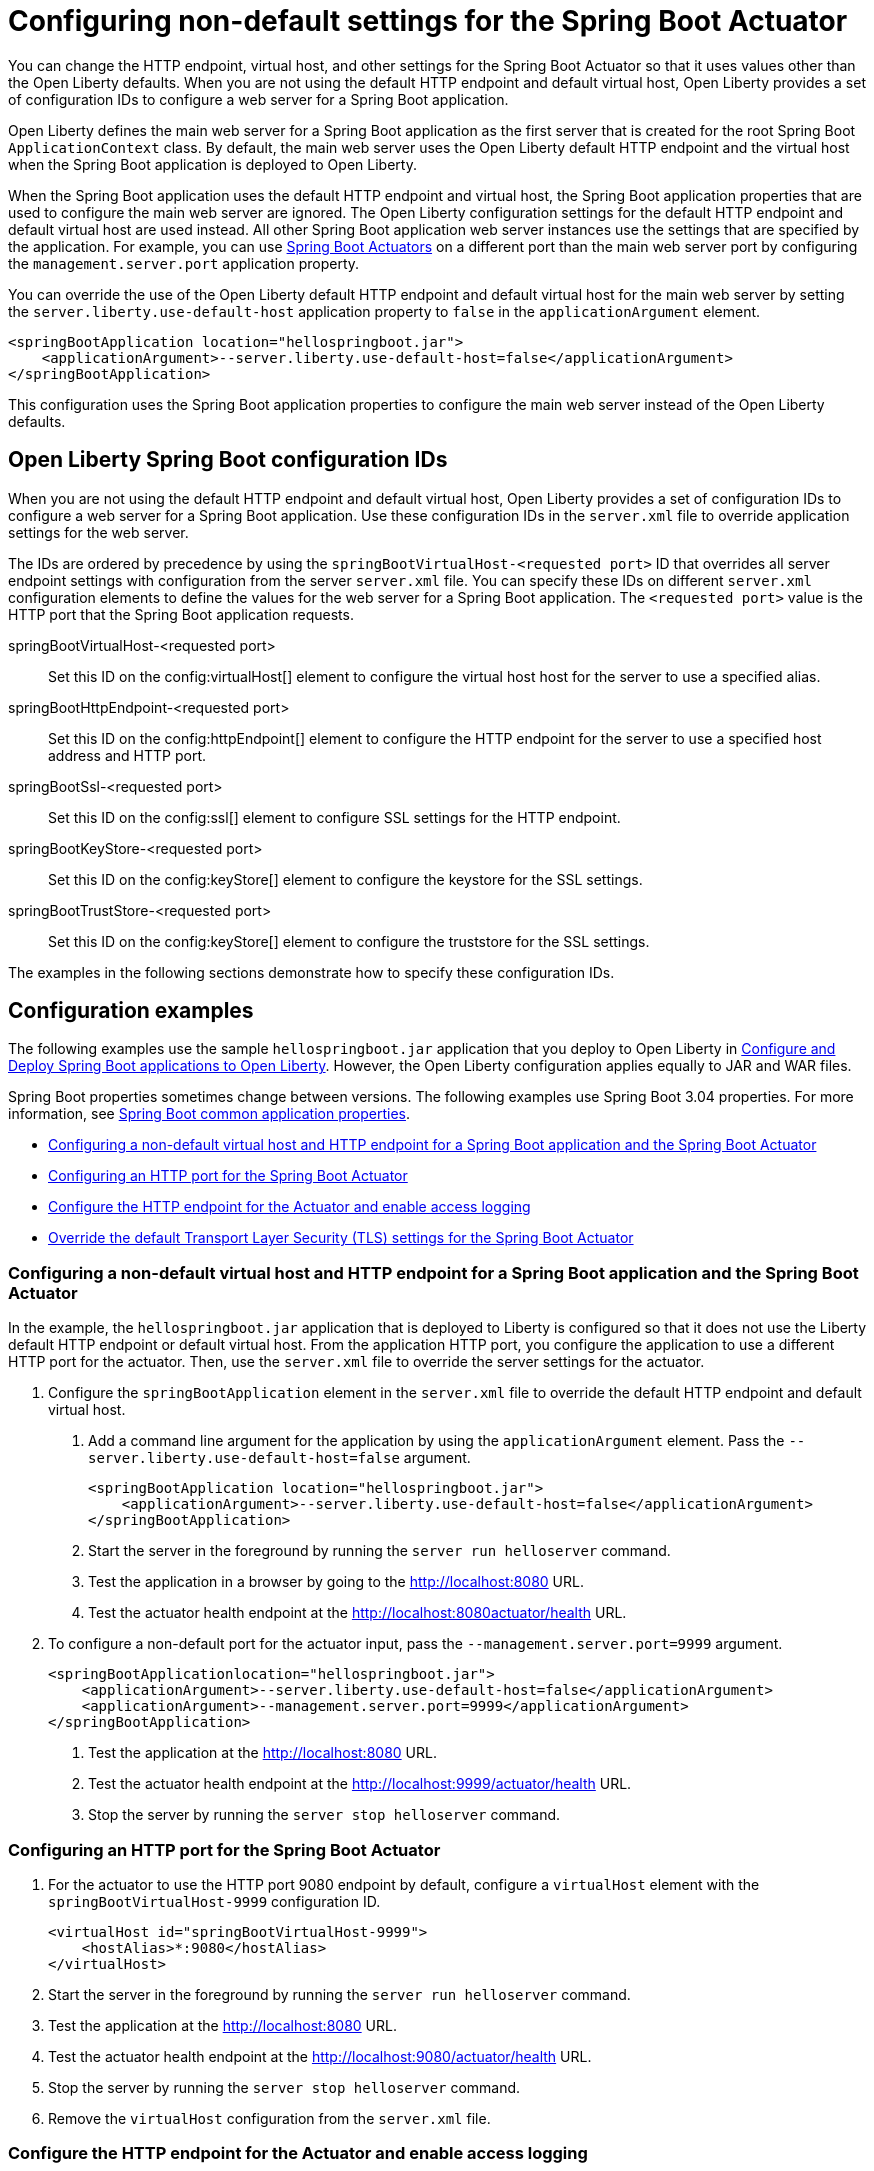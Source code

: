 // Copyright (c) 2023 IBM Corporation and others.
// Licensed under Creative Commons Attribution-NoDerivatives
// 4.0 International (CC BY-ND 4.0)
//   https://creativecommons.org/licenses/by-nd/4.0/
//
// Contributors:
//     IBM Corporation
//
:page-description: You can change the HTTP endpoint, virtual host, and other settings for the Spring Boot Actuator so that it uses values other than the defaults for Liberty.
:seo-title: Configuring non-default settings for the Spring Boot Actuator
:page-layout: general-reference
:page-type: general
= Configuring non-default settings for the Spring Boot Actuator

You can change the HTTP endpoint, virtual host, and other settings for the Spring Boot Actuator so that it uses values other than the Open Liberty defaults. When you are not using the default HTTP endpoint and default virtual host, Open Liberty provides a set of configuration IDs to configure a web server for a Spring Boot application.

Open Liberty defines the main web server for a Spring Boot application as the first server that is created for the root Spring Boot `ApplicationContext` class. By default, the main web server uses the Open Liberty default HTTP endpoint and the virtual host when the Spring Boot application is deployed to Open Liberty.

When the Spring Boot application uses the default HTTP endpoint and virtual host, the Spring Boot application properties that are used to configure the main web server are ignored. The Open Liberty configuration settings for the default HTTP endpoint and default virtual host are used instead. All other Spring Boot application web server instances use the settings that are specified by the application. For example, you can use link:https://docs.spring.io/spring-boot/docs/current/reference/html/actuator.html[Spring Boot Actuators] on a different port than the main web server port by configuring the `management.server.port` application property.

You can override the use of the Open Liberty default HTTP endpoint and default virtual host for the main web server by setting the `server.liberty.use-default-host` application property to `false` in the `applicationArgument` element.

[source,xml]
----
<springBootApplication location="hellospringboot.jar">
    <applicationArgument>--server.liberty.use-default-host=false</applicationArgument>
</springBootApplication>
----

This configuration uses the Spring Boot application properties to configure the main web server instead of the Open Liberty defaults.

== Open Liberty Spring Boot configuration IDs

When you are not using the default HTTP endpoint and default virtual host, Open Liberty provides a set of configuration IDs to configure a web server for a Spring Boot application. Use these configuration IDs in the `server.xml` file to override application settings for the web server.

The IDs are ordered by precedence by using the `springBootVirtualHost-<requested port>` ID that overrides all server endpoint settings with configuration from the server `server.xml` file. You can specify these IDs on different `server.xml` configuration elements to define the values for the web server for a Spring Boot application. The `<requested port>` value is the HTTP port that the Spring Boot application requests.


springBootVirtualHost-<requested port>::
Set this ID on the config:virtualHost[] element to configure the virtual host host for the server to use a specified alias.

springBootHttpEndpoint-<requested port>::
Set this ID on the config:httpEndpoint[] element to configure the HTTP endpoint for the server to use a specified host address and HTTP port.

springBootSsl-<requested port>::
Set this ID on the config:ssl[] element to configure SSL settings for the HTTP endpoint.

springBootKeyStore-<requested port>::
Set this ID on the config:keyStore[] element to configure the keystore for the SSL settings.

springBootTrustStore-<requested port>::
Set this ID on the config:keyStore[] element to configure the truststore for the SSL settings.

The examples in the following sections demonstrate how to specify these configuration IDs.

== Configuration examples

The following  examples use the sample `hellospringboot.jar` application that you deploy to Open Liberty in xref:deploy-spring-boot.adoc[Configure and Deploy Spring Boot applications to Open Liberty]. However, the Open Liberty configuration applies equally to JAR and WAR files.

Spring Boot properties sometimes change between versions. The following examples use Spring Boot 3.04 properties. For more information, see link:https://docs.spring.io/spring-boot/docs/current/reference/htmlsingle/#appendix.application-properties[Spring Boot common application properties].

- <<#nondefault, Configuring a non-default virtual host and HTTP endpoint for a Spring Boot application and the Spring Boot Actuator>>
- <<#port, Configuring an HTTP port for the Spring Boot Actuator>>
- <<#http, Configure the HTTP endpoint for the Actuator and enable access logging>>
- <<#tls,Override the default Transport Layer Security (TLS) settings for the Spring Boot Actuator>>

[#nondefault]
=== Configuring a non-default virtual host and HTTP endpoint for a Spring Boot application and the Spring Boot Actuator

In the example, the `hellospringboot.jar` application that is deployed to Liberty is configured so that it does not use the Liberty default HTTP endpoint or default virtual host. From the application HTTP port, you configure the application to use a different HTTP port for the actuator. Then, use the `server.xml` file to override the server settings for the actuator.

1. Configure the `springBootApplication` element in the `server.xml` file to override the default HTTP endpoint and default virtual host.
+
a. Add a command line argument for the application by using the `applicationArgument` element. Pass the `--server.liberty.use-default-host=false` argument.
+
[source,xml]
----
<springBootApplication location="hellospringboot.jar">
    <applicationArgument>--server.liberty.use-default-host=false</applicationArgument>
</springBootApplication>
----
b. Start the server in the foreground by running the `server run helloserver` command.
c. Test the application in a browser by going to the http://localhost:8080 URL.
d. Test the actuator health endpoint at the http://localhost:8080actuator/health URL.

2. To configure a non-default port for the actuator input, pass the `--management.server.port=9999` argument.
+
[source,xml]
----
<springBootApplicationlocation="hellospringboot.jar">
    <applicationArgument>--server.liberty.use-default-host=false</applicationArgument>
    <applicationArgument>--management.server.port=9999</applicationArgument>
</springBootApplication>
----
+
a. Test the application at the http://localhost:8080 URL.
b. Test the actuator health endpoint at the http://localhost:9999/actuator/health URL.
c. Stop the server by running the `server stop helloserver` command.

[#port]
=== Configuring an HTTP port for the Spring Boot Actuator

1. For the actuator to use the HTTP port 9080 endpoint by default, configure a `virtualHost` element with the `springBootVirtualHost-9999` configuration ID.
+
[source,xml]
----
<virtualHost id="springBootVirtualHost-9999">
    <hostAlias>*:9080</hostAlias>
</virtualHost>
----
2. Start the server in the foreground by running the `server run helloserver` command.
3. Test the application at the http://localhost:8080 URL.
4. Test the actuator health endpoint at the http://localhost:9080/actuator/health URL.
5. Stop the server by running the `server stop helloserver` command.
6. Remove the `virtualHost` configuration from the `server.xml` file.

[#http]
=== Configure the HTTP endpoint for the Actuator and enable access logging

1. Specify the `springBootHttpEndpoint` configuration ID for the `httpEndpoint` element and add the `accessLogging` element.
+
[source,xml]
----
<httpEndpoint id="springBootHttpEndpoint-9999" httpPort="9999"httpsPort="-1">
    <accessLogging/>
</httpEndpoint>
----
2. Start the server in the foreground by running the `server run helloserver` command.
3. Test the application in a browser by going to the http://localhost:8080 URL.
4. Test the actuator health endpoint in a browser by going to the http://localhost:9999/actuator/health URL.
5. Check the `/usr/servers/helloserver/logs/http_access.log` file for reports about accessing the health actuator.
6. Stop the server with the server stop helloserver command.

[#tls]
=== Override the default Transport Layer Security (TLS) settings for the Spring Boot Actuator

You can use the `springBootVirtualHost-8080` and `springBootHttpEndpoint-8080` configuration IDs to override the server settings for the main server of the application. Similarly, you can override the TLS settings that the actuator endpoints use, but overriding requires that the application includes configured TLS settings for the actuator server. Assume that the actuator TLS settings are set with the following values in the `server.xml` file and that the application contains a `server-keystore.p12` keystore file and a `server-truststore.p12` truststore file on the class path.

[source,xml]
----
<featureManager>
    <feature>pages-3.1</feature>
    <feature>springBoot-3.0</feature>
    <feature>transportSecurity-1.0</feature>
</featureManager>

<springBootApplication location="hellospringboot.jar">
    <applicationArgument>--server.liberty.use-default-host=false</applicationArgument>
    <applicationArgument>--management.server.port=9999</applicationArgument>
    <applicationArgument>--management.server.ssl.key-store=classpath:server-keystore.p12</applicationArgument>
    <applicationArgument>--management.server.ssl.key-store-password=secret</applicationArgument>
    <applicationArgument>--management.server.ssl.key-password=secret</applicationArgument>
    <applicationArgument>--management.server.ssl.trust-store=classpath:server-truststore.p12</applicationArgument>
    <applicationArgument>--management.server.ssl.trust-store-password=secret</applicationArgument>
</springBootApplication>
----

- Override the SSL settings by specifying the `springBootSsl-9999` configuration ID.
a. If the `httpEndpoint` element exists, remove it from the `server.xml` file with the `springBootHttpEndpoint-9999` ID.
b. Override the SSL settings that the actuator uses.
+
[source,xml]
----
<ssl keyStoreRef="mykeystore" trustStoreRef="mytruststore" id="springBootSsl-9999"/>
<keyStore location="override-keystore.p12" password="secret" id="mykeystore"/>
<keyStore location="override-truststore.p12" password="secret" id="mytruststore"/>
----

c. Start the server in the foreground with the server run helloserver command.
d. Test the application at the http://localhost:8080 URL.
e. Test the actuator health endpoint at the secure http://localhost:9999/actuator/health URL.
f. Stop the server with the `server stop helloserver` command.
+
If the application was configured to use SSL, you can use the `springBootSsl-9999` ID in the previous steps to override the SSL settings for the main server of the application.

- Override the individual keystore or truststore by specifying the `springBootKeyStore-9999` or `springBootTrustStore-9999` IDs.
a. If the `httpEndpoint` element exists, remove it from the `server.xml` file with the `springBootHttpEndpoint-9999` ID.
b. If the `ssl` and `keyStore` elements exist, remove them from the `server.xml` file with the `springBootSsl-9999` ID.
c. Add one or both lines of code to override the keystore or truststore that the actuator uses.
+
[source,xml]
----
<keyStore location="override-keystore.p12" password="secret" id="springBootKeyStore-9999"/>
<keyStore location="override-truststore.p12" password="secret" id="springBootTrustStore-9999"/>
----

d. Start the server in the foreground with the `server run helloserver` command.
e. Test the application at the http://localhost:8080 URL.
f. Test the actuator health endpoint at the secure https://localhost:9999/actuator/health URL.
g. Stop the server with the `server stop helloserver` command.
+
If the server was configured to use SSL, you can use the `springBootKeyStore-8080` and `springBootTrustStore-8080` IDs in the previous steps to override the TLS settings for the main server of the application.
